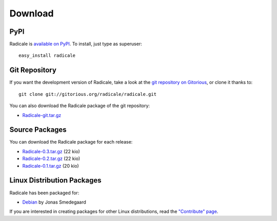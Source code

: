 ==========
 Download
==========

PyPI
====

Radicale is `available on PyPI <http://pypi.python.org/pypi/Radicale/>`_. To
install, just type as superuser::

  easy_install radicale

Git Repository
==============

If you want the development version of Radicale, take a look at the `git
repository on Gitorious <http://www.gitorious.org/radicale/radicale>`_, or
clone it thanks to::

  git clone git://gitorious.org/radicale/radicale.git

You can also download the Radicale package of the git repository:

- `Radicale-git.tar.gz <http://gitorious.org/radicale/radicale/archive-tarball/master>`_

Source Packages
===============

You can download the Radicale package for each release:

- `Radicale-0.3.tar.gz </src/radicale/Radicale-0.3.tar.gz>`_ (22 kio)
- `Radicale-0.2.tar.gz </src/radicale/Radicale-0.2.tar.gz>`_ (22 kio)
- `Radicale-0.1.tar.gz </src/radicale/Radicale-0.1.tar.gz>`_ (20 kio)

Linux Distribution Packages
===========================

Radicale has been packaged for:

- `Debian <http://packages.debian.org/radicale>`_ by Jonas Smedegaard

If you are interested in creating packages for other Linux distributions, read
the `"Contribute" page </contribute>`_.
